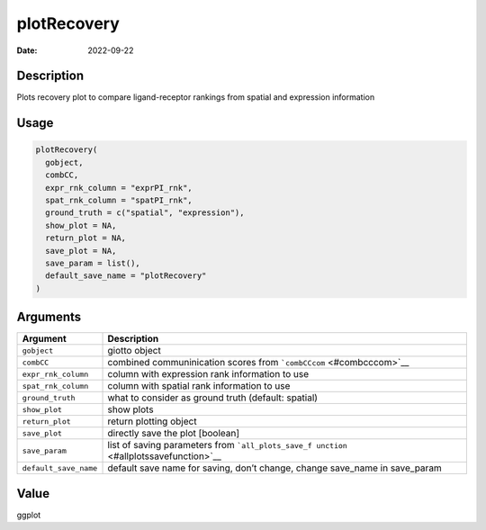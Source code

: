 ============
plotRecovery
============

:Date: 2022-09-22

Description
===========

Plots recovery plot to compare ligand-receptor rankings from spatial and
expression information

Usage
=====

.. code:: r

   plotRecovery(
     gobject,
     combCC,
     expr_rnk_column = "exprPI_rnk",
     spat_rnk_column = "spatPI_rnk",
     ground_truth = c("spatial", "expression"),
     show_plot = NA,
     return_plot = NA,
     save_plot = NA,
     save_param = list(),
     default_save_name = "plotRecovery"
   )

Arguments
=========

+-------------------------------+--------------------------------------+
| Argument                      | Description                          |
+===============================+======================================+
| ``gobject``                   | giotto object                        |
+-------------------------------+--------------------------------------+
| ``combCC``                    | combined communinication scores from |
|                               | ```combCCcom`` <#combcccom>`__       |
+-------------------------------+--------------------------------------+
| ``expr_rnk_column``           | column with expression rank          |
|                               | information to use                   |
+-------------------------------+--------------------------------------+
| ``spat_rnk_column``           | column with spatial rank information |
|                               | to use                               |
+-------------------------------+--------------------------------------+
| ``ground_truth``              | what to consider as ground truth     |
|                               | (default: spatial)                   |
+-------------------------------+--------------------------------------+
| ``show_plot``                 | show plots                           |
+-------------------------------+--------------------------------------+
| ``return_plot``               | return plotting object               |
+-------------------------------+--------------------------------------+
| ``save_plot``                 | directly save the plot [boolean]     |
+-------------------------------+--------------------------------------+
| ``save_param``                | list of saving parameters from       |
|                               | ```all_plots_save_f                  |
|                               | unction`` <#allplotssavefunction>`__ |
+-------------------------------+--------------------------------------+
| ``default_save_name``         | default save name for saving, don’t  |
|                               | change, change save_name in          |
|                               | save_param                           |
+-------------------------------+--------------------------------------+

Value
=====

ggplot
